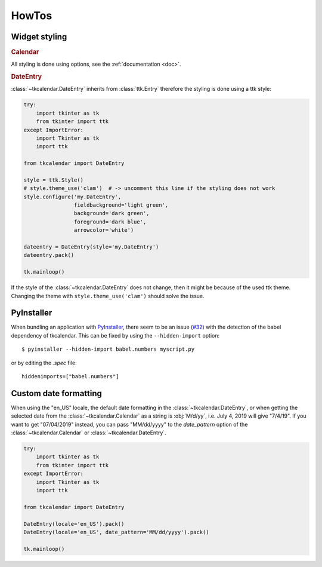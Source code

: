 HowTos
======

Widget styling
--------------

.. rubric:: Calendar

All styling is done using options, see the :ref:`documentation <doc>`.

.. rubric:: DateEntry

:class:`~tkcalendar.DateEntry` inherits from :class:`ttk.Entry` therefore the styling is done using
a ttk style:

.. code:: python

    try:
        import tkinter as tk
        from tkinter import ttk
    except ImportError:
        import Tkinter as tk
        import ttk

    from tkcalendar import DateEntry

    style = ttk.Style()
    # style.theme_use('clam')  # -> uncomment this line if the styling does not work
    style.configure('my.DateEntry',
                    fieldbackground='light green',
                    background='dark green',
                    foreground='dark blue',
                    arrowcolor='white')

    dateentry = DateEntry(style='my.DateEntry')
    dateentry.pack()

    tk.mainloop()

If the style of the :class:`~tkcalendar.DateEntry` does not change, then it might be because of the
used ttk theme. Changing the theme with ``style.theme_use('clam')`` should solve
the issue.

PyInstaller
-----------

When bundling an application with `PyInstaller <http://www.pyinstaller.org/>`_,
there seem to be an issue (`#32 <https://github.com/j4321/tkcalendar/issues/32>`_)
with the detection of the babel dependency of tkcalendar.
This can be fixed by using the ``--hidden-import`` option:

::

    $ pyinstaller --hidden-import babel.numbers myscript.py


or by editing the *.spec* file:


::

    hiddenimports=["babel.numbers"]


Custom date formatting 
----------------------

When using the "en_US" locale, the default date formatting in the :class:`~tkcalendar.DateEntry`, 
or when getting the selected date from the :class:`~tkcalendar.Calendar` as a string 
is :obj:`M/d/yy`, i.e. July 4, 2019 will give "7/4/19". 
If you want to get "07/04/2019" instead, you can pass "MM/dd/yyyy" to 
the *date_pattern* option of the :class:`~tkcalendar.Calendar` or :class:`~tkcalendar.DateEntry`.

.. code:: python

    try:
        import tkinter as tk
        from tkinter import ttk
    except ImportError:
        import Tkinter as tk
        import ttk

    from tkcalendar import DateEntry
    
    DateEntry(locale='en_US').pack()
    DateEntry(locale='en_US', date_pattern='MM/dd/yyyy').pack()
    
    tk.mainloop()

